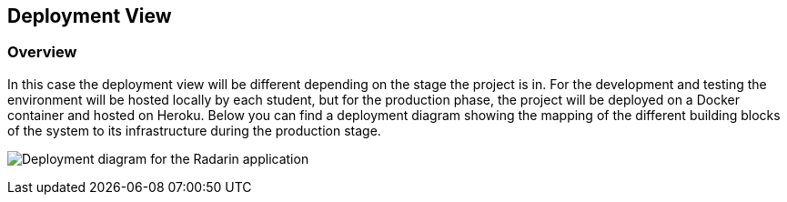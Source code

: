 [[section-deployment-view]]


== Deployment View

=== Overview

In this case the deployment view will be different depending on the stage the project is in. For the development and testing the environment will be hosted locally by each student, but for the production phase,
the project will be deployed on a Docker container and hosted on Heroku. Below you can find a deployment diagram showing the mapping of the different building blocks of the system to its infrastructure during the production stage.

image:07-Deployment-Diagram.png["Deployment diagram for the Radarin application"]
